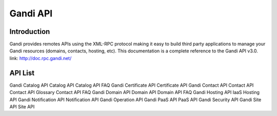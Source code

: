 ========================
Gandi API
========================


Introduction
------------------
Gandi provides remotes APIs using the XML-RPC protocol making it easy to build third party applications to manage your Gandi resources (domains, contacts, hosting, etc).
This documentation is a complete reference to the Gandi API v3.0.
link: http://doc.rpc.gandi.net/

API List
------------------
Gandi Catalog API
Catalog API
Catalog API FAQ
Gandi Certificate API
Certificate API
Gandi Contact API
Contact API
Contact API Glossary
Contact API FAQ
Gandi Domain API
Domain API
Domain API FAQ
Gandi Hosting API
IaaS Hosting API
Gandi Notification API
Notification API
Gandi Operation API
Gandi PaaS API
PaaS API
Gandi Security API
Gandi Site API
Site API


